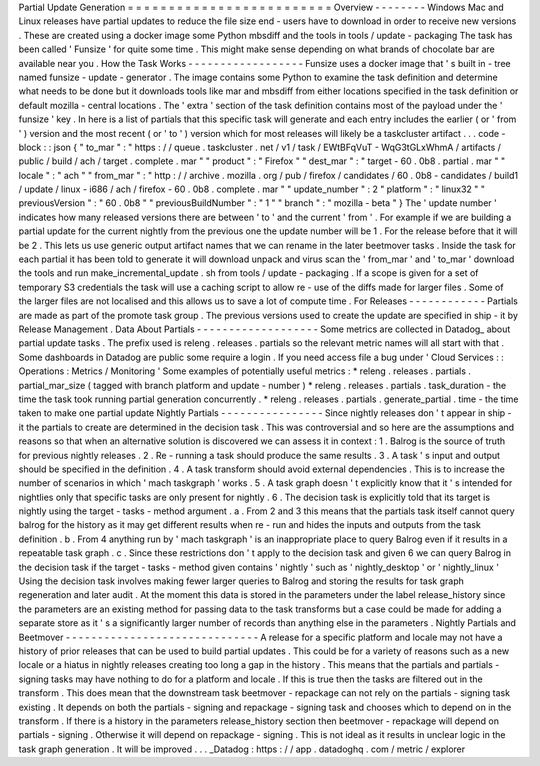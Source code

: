 Partial
Update
Generation
=
=
=
=
=
=
=
=
=
=
=
=
=
=
=
=
=
=
=
=
=
=
=
=
=
Overview
-
-
-
-
-
-
-
-
Windows
Mac
and
Linux
releases
have
partial
updates
to
reduce
the
file
size
end
-
users
have
to
download
in
order
to
receive
new
versions
.
These
are
created
using
a
docker
image
some
Python
mbsdiff
and
the
tools
in
tools
/
update
-
packaging
The
task
has
been
called
'
Funsize
'
for
quite
some
time
.
This
might
make
sense
depending
on
what
brands
of
chocolate
bar
are
available
near
you
.
How
the
Task
Works
-
-
-
-
-
-
-
-
-
-
-
-
-
-
-
-
-
-
Funsize
uses
a
docker
image
that
'
s
built
in
-
tree
named
funsize
-
update
-
generator
.
The
image
contains
some
Python
to
examine
the
task
definition
and
determine
what
needs
to
be
done
but
it
downloads
tools
like
mar
and
mbsdiff
from
either
locations
specified
in
the
task
definition
or
default
mozilla
-
central
locations
.
The
'
extra
'
section
of
the
task
definition
contains
most
of
the
payload
under
the
'
funsize
'
key
.
In
here
is
a
list
of
partials
that
this
specific
task
will
generate
and
each
entry
includes
the
earlier
(
or
'
from
'
)
version
and
the
most
recent
(
or
'
to
'
)
version
which
for
most
releases
will
likely
be
a
taskcluster
artifact
.
.
.
code
-
block
:
:
json
{
"
to_mar
"
:
"
https
:
/
/
queue
.
taskcluster
.
net
/
v1
/
task
/
EWtBFqVuT
-
WqG3tGLxWhmA
/
artifacts
/
public
/
build
/
ach
/
target
.
complete
.
mar
"
"
product
"
:
"
Firefox
"
"
dest_mar
"
:
"
target
-
60
.
0b8
.
partial
.
mar
"
"
locale
"
:
"
ach
"
"
from_mar
"
:
"
http
:
/
/
archive
.
mozilla
.
org
/
pub
/
firefox
/
candidates
/
60
.
0b8
-
candidates
/
build1
/
update
/
linux
-
i686
/
ach
/
firefox
-
60
.
0b8
.
complete
.
mar
"
"
update_number
"
:
2
"
platform
"
:
"
linux32
"
"
previousVersion
"
:
"
60
.
0b8
"
"
previousBuildNumber
"
:
"
1
"
"
branch
"
:
"
mozilla
-
beta
"
}
The
'
update
number
'
indicates
how
many
released
versions
there
are
between
'
to
'
and
the
current
'
from
'
.
For
example
if
we
are
building
a
partial
update
for
the
current
nightly
from
the
previous
one
the
update
number
will
be
1
.
For
the
release
before
that
it
will
be
2
.
This
lets
us
use
generic
output
artifact
names
that
we
can
rename
in
the
later
beetmover
tasks
.
Inside
the
task
for
each
partial
it
has
been
told
to
generate
it
will
download
unpack
and
virus
scan
the
'
from_mar
'
and
'
to_mar
'
download
the
tools
and
run
make_incremental_update
.
sh
from
tools
/
update
-
packaging
.
If
a
scope
is
given
for
a
set
of
temporary
S3
credentials
the
task
will
use
a
caching
script
to
allow
re
-
use
of
the
diffs
made
for
larger
files
.
Some
of
the
larger
files
are
not
localised
and
this
allows
us
to
save
a
lot
of
compute
time
.
For
Releases
-
-
-
-
-
-
-
-
-
-
-
-
Partials
are
made
as
part
of
the
promote
task
group
.
The
previous
versions
used
to
create
the
update
are
specified
in
ship
-
it
by
Release
Management
.
Data
About
Partials
-
-
-
-
-
-
-
-
-
-
-
-
-
-
-
-
-
-
-
Some
metrics
are
collected
in
Datadog_
about
partial
update
tasks
.
The
prefix
used
is
releng
.
releases
.
partials
so
the
relevant
metric
names
will
all
start
with
that
.
Some
dashboards
in
Datadog
are
public
some
require
a
login
.
If
you
need
access
file
a
bug
under
'
Cloud
Services
:
:
Operations
:
Metrics
/
Monitoring
'
Some
examples
of
potentially
useful
metrics
:
*
releng
.
releases
.
partials
.
partial_mar_size
(
tagged
with
branch
platform
and
update
-
number
)
*
releng
.
releases
.
partials
.
task_duration
-
the
time
the
task
took
running
partial
generation
concurrently
.
*
releng
.
releases
.
partials
.
generate_partial
.
time
-
the
time
taken
to
make
one
partial
update
Nightly
Partials
-
-
-
-
-
-
-
-
-
-
-
-
-
-
-
-
Since
nightly
releases
don
'
t
appear
in
ship
-
it
the
partials
to
create
are
determined
in
the
decision
task
.
This
was
controversial
and
so
here
are
the
assumptions
and
reasons
so
that
when
an
alternative
solution
is
discovered
we
can
assess
it
in
context
:
1
.
Balrog
is
the
source
of
truth
for
previous
nightly
releases
.
2
.
Re
-
running
a
task
should
produce
the
same
results
.
3
.
A
task
'
s
input
and
output
should
be
specified
in
the
definition
.
4
.
A
task
transform
should
avoid
external
dependencies
.
This
is
to
increase
the
number
of
scenarios
in
which
'
mach
taskgraph
'
works
.
5
.
A
task
graph
doesn
'
t
explicitly
know
that
it
'
s
intended
for
nightlies
only
that
specific
tasks
are
only
present
for
nightly
.
6
.
The
decision
task
is
explicitly
told
that
its
target
is
nightly
using
the
target
-
tasks
-
method
argument
.
a
.
From
2
and
3
this
means
that
the
partials
task
itself
cannot
query
balrog
for
the
history
as
it
may
get
different
results
when
re
-
run
and
hides
the
inputs
and
outputs
from
the
task
definition
.
b
.
From
4
anything
run
by
'
mach
taskgraph
'
is
an
inappropriate
place
to
query
Balrog
even
if
it
results
in
a
repeatable
task
graph
.
c
.
Since
these
restrictions
don
'
t
apply
to
the
decision
task
and
given
6
we
can
query
Balrog
in
the
decision
task
if
the
target
-
tasks
-
method
given
contains
'
nightly
'
such
as
'
nightly_desktop
'
or
'
nightly_linux
'
Using
the
decision
task
involves
making
fewer
larger
queries
to
Balrog
and
storing
the
results
for
task
graph
regeneration
and
later
audit
.
At
the
moment
this
data
is
stored
in
the
parameters
under
the
label
release_history
since
the
parameters
are
an
existing
method
for
passing
data
to
the
task
transforms
but
a
case
could
be
made
for
adding
a
separate
store
as
it
'
s
a
significantly
larger
number
of
records
than
anything
else
in
the
parameters
.
Nightly
Partials
and
Beetmover
-
-
-
-
-
-
-
-
-
-
-
-
-
-
-
-
-
-
-
-
-
-
-
-
-
-
-
-
-
-
A
release
for
a
specific
platform
and
locale
may
not
have
a
history
of
prior
releases
that
can
be
used
to
build
partial
updates
.
This
could
be
for
a
variety
of
reasons
such
as
a
new
locale
or
a
hiatus
in
nightly
releases
creating
too
long
a
gap
in
the
history
.
This
means
that
the
partials
and
partials
-
signing
tasks
may
have
nothing
to
do
for
a
platform
and
locale
.
If
this
is
true
then
the
tasks
are
filtered
out
in
the
transform
.
This
does
mean
that
the
downstream
task
beetmover
-
repackage
can
not
rely
on
the
partials
-
signing
task
existing
.
It
depends
on
both
the
partials
-
signing
and
repackage
-
signing
task
and
chooses
which
to
depend
on
in
the
transform
.
If
there
is
a
history
in
the
parameters
release_history
section
then
beetmover
-
repackage
will
depend
on
partials
-
signing
.
Otherwise
it
will
depend
on
repackage
-
signing
.
This
is
not
ideal
as
it
results
in
unclear
logic
in
the
task
graph
generation
.
It
will
be
improved
.
.
.
_Datadog
:
https
:
/
/
app
.
datadoghq
.
com
/
metric
/
explorer
